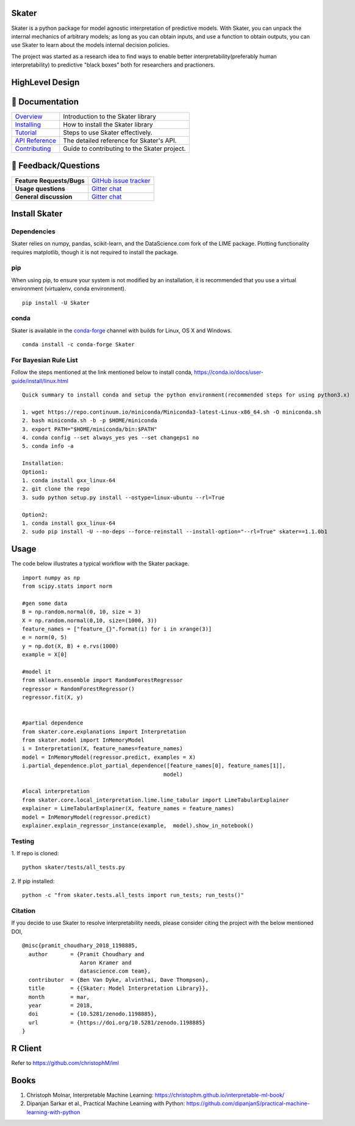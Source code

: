 .. raw:: html

    <div align="center">
    <a href="https://www.datascience.com">
    <img src ="https://cdn2.hubspot.net/hubfs/532045/Logos/DS_Skater%2BDataScience_Colored.svg" height="300" width="400"/>
    </a>
    </div>

Skater
===========
Skater is a python package for model agnostic interpretation of predictive models.
With Skater, you can unpack the internal mechanics of arbitrary models; as long
as you can obtain inputs, and use a function to obtain outputs, you can use
Skater to learn about the models internal decision policies.


The project was started as a research idea to find ways to enable better interpretability(preferably human interpretability) to predictive "black boxes" both for researchers and practioners.

.. image:: https://travis-ci.org/datascienceinc/Skater.svg?branch=master
    :target: https://travis-ci.com/datascienceinc/Skater
    :alt: Build Status

.. image:: https://coveralls.io/repos/github/datascienceinc/Skater/badge.svg?branch=master
    :target: https://coveralls.io/github/datascienceinc/Skater?branch=master
    
    
HighLevel Design 
================
.. image:: https://github.com/datascienceinc/Skater/blob/master/presentations/designs/interpretable_mls.png


📖 Documentation
================

=================== ===
`Overview`_         Introduction to the Skater library
`Installing`_       How to install the Skater library
`Tutorial`_         Steps to use Skater effectively.
`API Reference`_    The detailed reference for Skater's API.
`Contributing`_     Guide to contributing to the Skater project.
=================== ===

.. _Overview: https://datascienceinc.github.io/Skater/overview.html
.. _Installing: https://datascienceinc.github.io/Skater/install.html
.. _Tutorial: https://datascienceinc.github.io/Skater/tutorial.html
.. _API Reference: https://datascienceinc.github.io/Skater/api.html
.. _Contributing: https://github.com/datascienceinc/Skater/blob/master/CONTRIBUTING.rst

💬 Feedback/Questions
==========================

=========================  ===
**Feature Requests/Bugs**  `GitHub issue tracker`_
**Usage questions**        `Gitter chat`_
**General discussion**     `Gitter chat`_
=========================  ===

.. _GitHub issue tracker: https://github.com/datascienceinc/Skater/issues
.. _Gitter chat: https://gitter.im/datascienceinc-skater

Install Skater
================

Dependencies
~~~~~~~~~~~~~~~~
Skater relies on numpy, pandas, scikit-learn, and the DataScience.com fork of
the LIME package. Plotting functionality requires matplotlib, though it is not
required to install the package.

pip
~~~~~~~~~~~~~~~~

When using pip, to ensure your system is not modified by an installation, it
is recommended that you use a virtual environment (virtualenv, conda environment).

::

    pip install -U Skater

conda
~~~~~~~~~~~~~~~~

Skater is available in the `conda-forge`_ channel with builds for Linux, OS X and
Windows.

::

    conda install -c conda-forge Skater

.. _conda-forge: http://conda-forge.github.io/


For Bayesian Rule List
~~~~~~~~~~~~~~~~~~~~~~~
Follow the steps mentioned at the link mentioned below to install conda,
https://conda.io/docs/user-guide/install/linux.html
::
    Quick summary to install conda and setup the python environment(recommended steps for using python3.x)

    1. wget https://repo.continuum.io/miniconda/Miniconda3-latest-Linux-x86_64.sh -O miniconda.sh
    2. bash miniconda.sh -b -p $HOME/miniconda
    3. export PATH="$HOME/miniconda/bin:$PATH"
    4. conda config --set always_yes yes --set changeps1 no
    5. conda info -a

    Installation:
    Option1:
    1. conda install gxx_linux-64
    2. git clone the repo
    3. sudo python setup.py install --ostype=linux-ubuntu --rl=True
    
    Option2:
    1. conda install gxx_linux-64
    2. sudo pip install -U --no-deps --force-reinstall --install-option="--rl=True" skater==1.1.0b1


Usage
==============
The code below illustrates a typical workflow with the Skater package.

::

    import numpy as np
    from scipy.stats import norm

    #gen some data
    B = np.random.normal(0, 10, size = 3)
    X = np.random.normal(0,10, size=(1000, 3))
    feature_names = ["feature_{}".format(i) for i in xrange(3)]
    e = norm(0, 5)
    y = np.dot(X, B) + e.rvs(1000)
    example = X[0]

    #model it
    from sklearn.ensemble import RandomForestRegressor
    regressor = RandomForestRegressor()
    regressor.fit(X, y)


    #partial dependence
    from skater.core.explanations import Interpretation
    from skater.model import InMemoryModel
    i = Interpretation(X, feature_names=feature_names)
    model = InMemoryModel(regressor.predict, examples = X)
    i.partial_dependence.plot_partial_dependence([feature_names[0], feature_names[1]],
                                                model)

    #local interpretation
    from skater.core.local_interpretation.lime.lime_tabular import LimeTabularExplainer
    explainer = LimeTabularExplainer(X, feature_names = feature_names)
    model = InMemoryModel(regressor.predict)
    explainer.explain_regressor_instance(example,  model).show_in_notebook()

Testing
~~~~~~~
1. If repo is cloned:
::
    python skater/tests/all_tests.py

2. If pip installed:
::
    python -c "from skater.tests.all_tests import run_tests; run_tests()"

Citation
~~~~~~~~~
If you decide to use Skater to resolve interpretability needs, please consider citing the project with the below mentioned DOI,
::
    @misc{pramit_choudhary_2018_1198885,
      author       = {Pramit Choudhary and
                      Aaron Kramer and
                      datascience.com team},
      contributor  = {Ben Van Dyke, alvinthai, Dave Thompson},
      title        = {{Skater: Model Interpretation Library}},
      month        = mar,
      year         = 2018,
      doi          = {10.5281/zenodo.1198885},
      url          = {https://doi.org/10.5281/zenodo.1198885}
    }

.. image:: https://zenodo.org/badge/DOI/10.5281/zenodo.1198885.svg
   :target: https://doi.org/10.5281/zenodo.1198885


R Client
==============
Refer to https://github.com/christophM/iml 

   
Books
===============
1. Christoph Molnar, Interpretable Machine Learning: https://christophm.github.io/interpretable-ml-book/ 
2. Dipanjan Sarkar et al., Practical Machine Learning with Python: https://github.com/dipanjanS/practical-machine-learning-with-python
